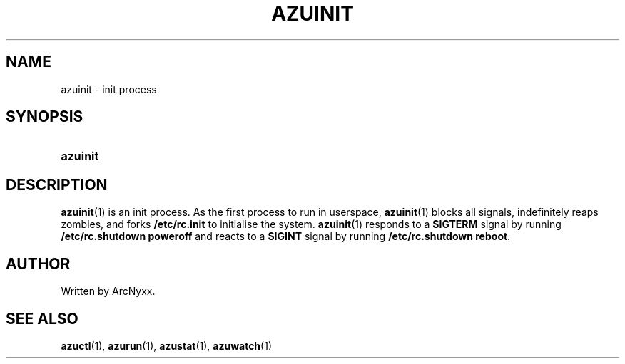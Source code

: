 .\" azurill - init system
.\" Copyright (C) 2022 ArcNyxx
.\" see LICENCE file for licensing information
.TH AZUINIT 1 azurill-VERSION
.SH NAME
azuinit \- init process
.SH SYNOPSIS
.SY azuinit
.YS
.SH DESCRIPTION
.BR azuinit (1)
is an init process.  As the first process to run in userspace,
.BR azuinit (1)
blocks all signals, indefinitely reaps zombies, and forks
.B /etc/rc.init
to initialise the system.
.BR azuinit (1)
responds to a
.B SIGTERM
signal by running
.B /etc/rc.shutdown poweroff
and reacts to a
.B SIGINT
signal by running
.BR /etc/rc.shutdown\ reboot .
.SH AUTHOR
Written by ArcNyxx.
.SH SEE ALSO
.BR azuctl (1),\  azurun (1),\  azustat (1),\  azuwatch (1)
